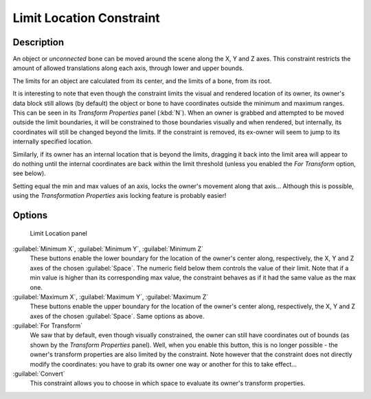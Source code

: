 
Limit Location Constraint
=========================

Description
-----------

An object or *unconnected* bone can be moved around the scene along the X, Y and Z axes.
This constraint restricts the amount of allowed translations along each axis,
through lower and upper bounds.

The limits for an object are calculated from its center, and the limits of a bone,
from its root.

It is interesting to note that even though the constraint limits the visual and rendered
location of its owner, its owner's data block still allows (by default)
the object or bone to have coordinates outside the minimum and maximum ranges.
This can be seen in its *Transform Properties* panel (:kbd:`N`).
When an owner is grabbed and attempted to be moved outside the limit boundaries,
it will be constrained to those boundaries visually and when rendered, but internally,
its coordinates will still be changed beyond the limits. If the constraint is removed,
its ex-owner will seem to jump to its internally specified location.

Similarly, if its owner has an internal location that is beyond the limits, dragging it back
into the limit area will appear to do nothing until the internal coordinates are back within
the limit threshold (unless you enabled the *For Transform* option, see below).

Setting equal the min and max values of an axis,
locks the owner's movement along that axis... Although this is possible,
using the *Transformation Properties* axis locking feature is probably easier!


Options
-------

.. figure:: /images/25-Manual-Constraints-Transform-LimitLoc.jpg
   :width: 302px
   :figwidth: 302px

   Limit Location panel


:guilabel:`Minimum X`, :guilabel:`Minimum Y`, :guilabel:`Minimum Z`
   These buttons enable the lower boundary for the location of the owner's center along, respectively, the X, Y and Z axes of the chosen :guilabel:`Space`.
   The numeric field below them controls the value of their limit.
   Note that if a min value is higher than its corresponding max value, the constraint behaves as if it had the same value as the max one.

:guilabel:`Maximum X`, :guilabel:`Maximum Y`, :guilabel:`Maximum Z`
   These buttons enable the upper boundary for the location of the owner's center along, respectively, the X, Y and Z axes of the chosen :guilabel:`Space`.
   Same options as above.

:guilabel:`For Transform`
   We saw that by default, even though visually constrained, the owner can still have coordinates out of bounds (as shown by the *Transform Properties* panel). Well, when you enable this button, this is no longer possible - the owner's transform properties are also limited by the constraint.
   Note however that the constraint does not directly modify the coordinates: you have to grab its owner one way or another for this to take effect...

:guilabel:`Convert`
   This constraint allows you to choose in which space to evaluate its owner's transform properties.


